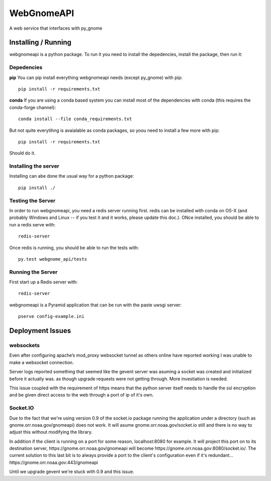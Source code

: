###########
WebGnomeAPI
###########

A web service that interfaces with py_gnome

Installing / Running
====================

webgnomeapi is a python package. To run it you need to install the depedencies, install the package, then run it:

Depedencies
-----------

**pip** You can pip install everything webgnomeapi needs (except py_gnome) with pip::

    pip install -r requirements.txt

**conda** If you are using a conda based system you can install most of the dependencies with conda (this requires the conda-forge channel)::

  conda install --file conda_requirements.txt

But not quite everytihng is avaialable as conda packages, so yoou need to install a few more with pip::

    pip install -r requirements.txt

Should do it.

Installing the server
---------------------

Installing can abe done the usual way for a python package::

  pip install ./

Testing the Server
------------------

In order to run webgnomeapi, you need a redis server running first. redis can be installed with conda on OS-X (and probably Windows and Linux -- if you test it and it works, please update this doc.). ONce installed, you should be able to run a redis serve with::

  redis-server

Once redis is running, you should be able to run the tests with::

  py.test webgnome_api/tests


Running the Server
------------------

First start up a Redis server with::

  redis-server

webgnomeapi is a Pyramid application that can be run with the paste uwsgi server::

  pserve config-example.ini


Deployment Issues
=================

websockets
----------

Even after configuring apache’s mod_proxy websocket tunnel as others online have reported working I was unable to make a websocket connection.

Server logs reported something that seemed like the gevent server was asuming a socket was created and initialized before it actually was. as though upgrade requests were not getting through. More investiation is needed.

This issue coupled with the requirement of https means that the python server itself needs to handle the ssl encryption and be given direct access to the web through a port of ip of it's own.

Socket.IO
---------

Due to the fact that we're using version 0.9 of the socket.io package running the application under a directory (such as gnome.orr.noaa.gov/gnomeapi) does not work.
It will asume gnome.orr.noaa.gov/socket.io still and there is no way to adjust this without modifying the library.

In addition if the client is running on a port for some reason, localhost:8080 for example. It will project this port on to its destination server, https://gnome.orr.noaa.gov/gnomeapi will become https://gnome.orr.noaa.gov:8080/socket.io/. The current solution to this last bit is to always provide a port to the client's configuration even if it's redundant... https://gnome.orr.noaa.gov:443/gnomeapi

Until we upgrade gevent we're stuck with 0.9 and this issue.
